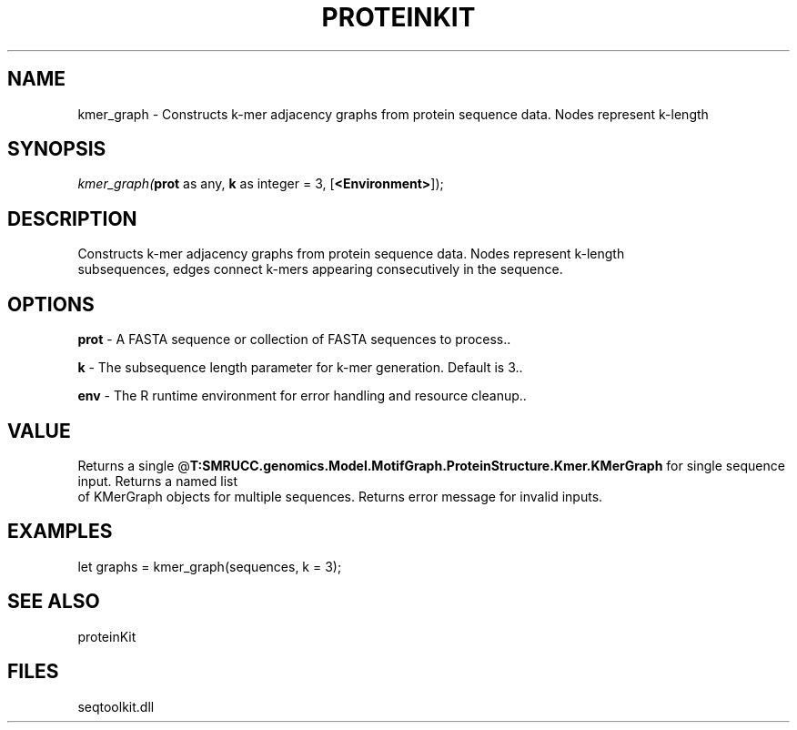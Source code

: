.\" man page create by R# package system.
.TH PROTEINKIT 1 2000-1月 "kmer_graph" "kmer_graph"
.SH NAME
kmer_graph \- Constructs k-mer adjacency graphs from protein sequence data. Nodes represent k-length
.SH SYNOPSIS
\fIkmer_graph(\fBprot\fR as any, 
\fBk\fR as integer = 3, 
[\fB<Environment>\fR]);\fR
.SH DESCRIPTION
.PP
Constructs k-mer adjacency graphs from protein sequence data. Nodes represent k-length 
 subsequences, edges connect k-mers appearing consecutively in the sequence.
.PP
.SH OPTIONS
.PP
\fBprot\fB \fR\- A FASTA sequence or collection of FASTA sequences to process.. 
.PP
.PP
\fBk\fB \fR\- The subsequence length parameter for k-mer generation. Default is 3.. 
.PP
.PP
\fBenv\fB \fR\- The R runtime environment for error handling and resource cleanup.. 
.PP
.SH VALUE
.PP
Returns a single @\fBT:SMRUCC.genomics.Model.MotifGraph.ProteinStructure.Kmer.KMerGraph\fR for single sequence input. Returns a named list 
 of KMerGraph objects for multiple sequences. Returns error message for invalid inputs.
.PP
.SH EXAMPLES
.PP
let graphs = kmer_graph(sequences, k = 3);
.PP
.SH SEE ALSO
proteinKit
.SH FILES
.PP
seqtoolkit.dll
.PP
